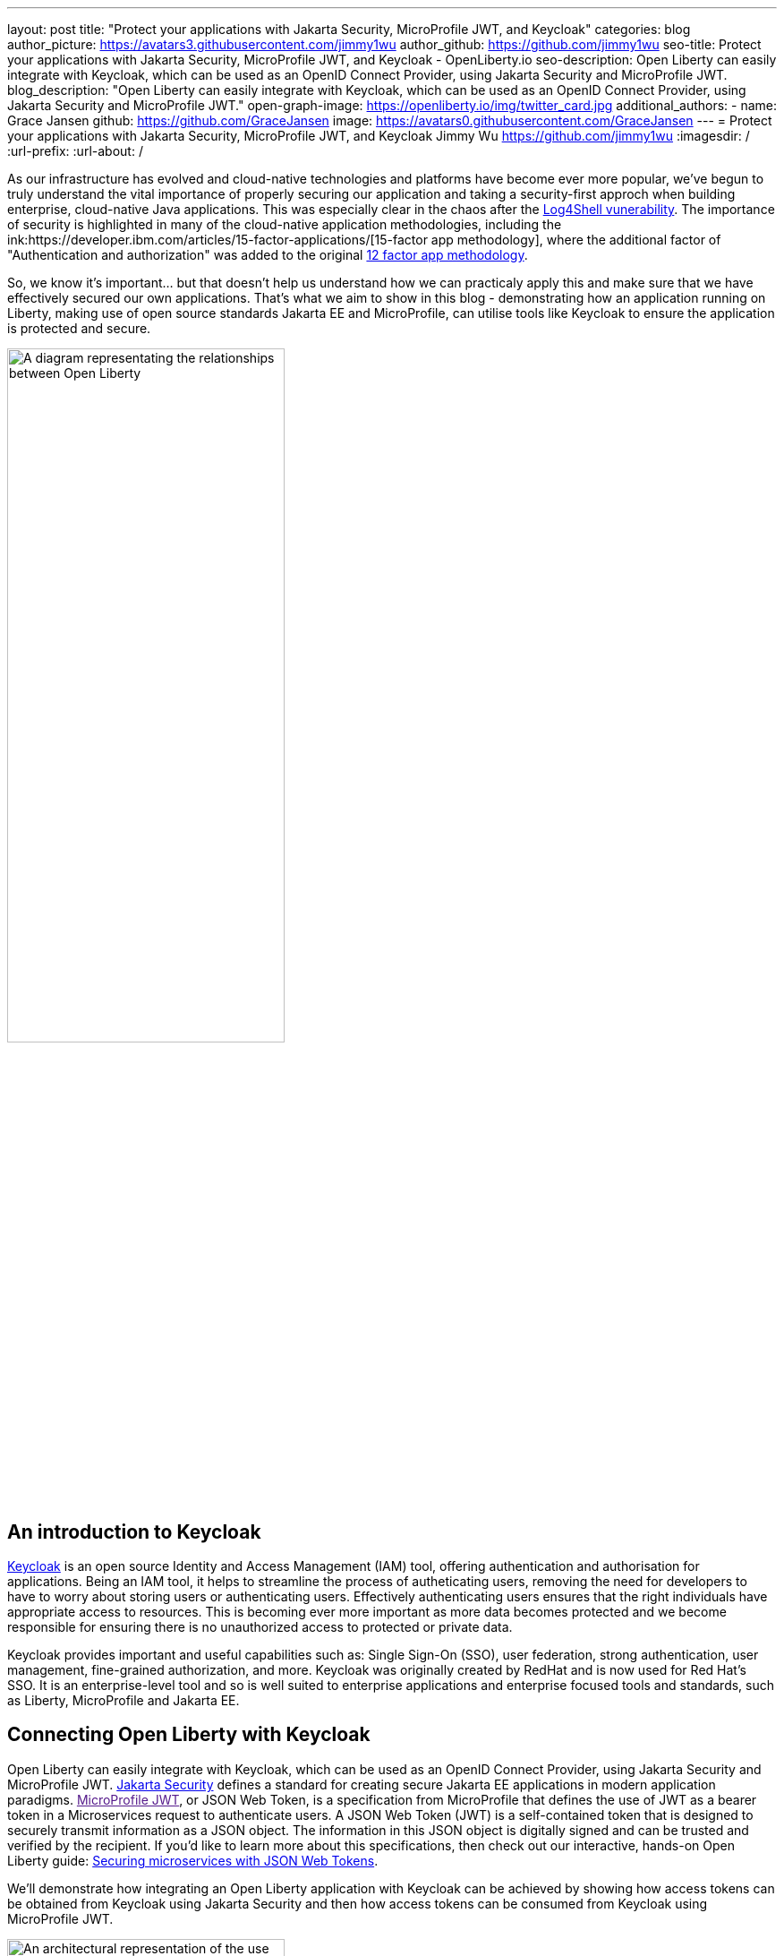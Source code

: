 ---
layout: post
title: "Protect your applications with Jakarta Security, MicroProfile JWT, and Keycloak"
categories: blog
author_picture: https://avatars3.githubusercontent.com/jimmy1wu
author_github: https://github.com/jimmy1wu
seo-title: Protect your applications with Jakarta Security, MicroProfile JWT, and Keycloak - OpenLiberty.io
seo-description: Open Liberty can easily integrate with Keycloak, which can be used as an OpenID Connect Provider, using Jakarta Security and MicroProfile JWT.
blog_description: "Open Liberty can easily integrate with Keycloak, which can be used as an OpenID Connect Provider, using Jakarta Security and MicroProfile JWT."
open-graph-image: https://openliberty.io/img/twitter_card.jpg
additional_authors:
- name: Grace Jansen
  github: https://github.com/GraceJansen
  image: https://avatars0.githubusercontent.com/GraceJansen
---
= Protect your applications with Jakarta Security, MicroProfile JWT, and Keycloak
Jimmy Wu <https://github.com/jimmy1wu>
:imagesdir: /
:url-prefix:
:url-about: /
//Blank line here is necessary before starting the body of the post.

As our infrastructure has evolved and cloud-native technologies and platforms have become ever more popular, we've begun to truly understand the vital importance of properly securing our application and taking a security-first approch when building enterprise, cloud-native Java applications. This was especially clear in the chaos after the link:https://www.ibm.com/topics/log4shell[Log4Shell vunerability]. The importance of security is highlighted in many of the cloud-native application methodologies, including the ink:https://developer.ibm.com/articles/15-factor-applications/[15-factor app methodology], where the additional factor of "Authentication and authorization" was added to the original link:https://developer.ibm.com/articles/creating-a-12-factor-application-with-open-liberty/[12 factor app methodology]. 

So, we know it's important... but that doesn't help us understand how we can practicaly apply this and make sure that we have effectively secured our own applications. That's what we aim to show in this blog - demonstrating how an application running on Liberty, making use of open source standards Jakarta EE and MicroProfile, can utilise tools like Keycloak to ensure the application is protected and secure.

image::img/blog/OL-Keycloak-architecture.png[A diagram representating the relationships between Open Liberty, MicroProfile, Jakarta EE and Keycloak,width=60%,align="center"]


== An introduction to Keycloak

link:https://www.keycloak.org/[Keycloak] is an open source Identity and Access Management (IAM) tool, offering authentication and authorisation for applications. Being an IAM tool, it helps to streamline the process of autheticating users, removing the need for developers to have to worry about storing users or authenticating users. Effectively authenticating users ensures that the right individuals have appropriate access to resources. This is becoming ever more important as more data becomes protected and we become responsible for ensuring there is no unauthorized access to protected or private data.

Keycloak provides important and useful capabilities such as: Single Sign-On (SSO), user federation, strong authentication, user management, fine-grained authorization, and more. Keycloak was originally created by RedHat and is now used for Red Hat's SSO. It is an enterprise-level tool and so is well suited to enterprise applications and enterprise focused tools and standards, such as Liberty, MicroProfile and Jakarta EE.

== Connecting Open Liberty with Keycloak

Open Liberty can easily integrate with Keycloak, which can be used as an OpenID Connect Provider, using Jakarta Security and MicroProfile JWT. link:https://jakarta.ee/specifications/security/[Jakarta Security] defines a standard for creating secure Jakarta EE applications in modern application paradigms. link:[MicroProfile JWT], or JSON Web Token, is a specification from MicroProfile that defines the use of JWT as a bearer token in a Microservices request to authenticate users. A JSON Web Token (JWT) is a self-contained token that is designed to securely transmit information as a JSON object. The information in this JSON object is digitally signed and can be trusted and verified by the recipient. If you'd like to learn more about this specifications, then check out our interactive, hands-on Open Liberty guide: link:https://openliberty.io/guides/microprofile-jwt.html[Securing microservices with JSON Web Tokens].

We'll demonstrate how integrating an Open Liberty application with Keycloak can be achieved by showing how access tokens can be obtained from Keycloak using Jakarta Security and then how access tokens can be consumed from Keycloak using MicroProfile JWT.

image::img/blog/OL_Keycloak_technical_architecture.png[An architectural representation of the use of Keycloak with Open Liberty,width=60%,align="center"]

__Tips before you dive into the demos:__

__Note that when using Keycloak, terms like 'realm' and 'client' are used. A 'realm' is a space where you manage objects, including users, applications, roles, and groups. A 'client' is an entity that can request Keycloak to authenticate a user.
In this blog post, a Keycloak server has been setup with a realm called `openliberty` which contains a client called `sample-openliberty-keycloak` and the realm roles of `admin` and `user`. Additionally in the `sample-openliberty-keycloak` client, client authentication has been enabled, `http://localhost:9090/Callback` has been added as a valid redirect URI, and the `microprofile-jwt` client scope has been set to `Default`.__

== Obtaining an access token from Keycloak using Jakarta Security

With the new `@OpenIdAuthenticationMechanismDefinition` annotation introduced in link:https://openliberty.io/docs/latest/reference/feature/appSecurity-5.0.html[Jakarta Security 3.0], you can easily authenticate users of your application with Keycloak and obtain an access token.

This example shows how the `@OpenIdAuthenticationMechanismDefinition` can be configured to setup an authentication flow with Keycloak.

[source,java]
----
@OpenIdAuthenticationMechanismDefinition(
        providerURI = "http://localhost:8080/realms/openliberty/.well-known/openid-configuration",
        clientId = "sample-openliberty-keycloak",
        clientSecret = "x4fRVAhk49TKDqVlzIt4q9oh8DSWfePt",
        redirectToOriginalResource = true,
        logout = @LogoutDefinition(notifyProvider = true))
----

In this example, the `providerURI` is the discovery endpoint for the `openliberty` realm, the `clientId` is the client ID of the `sample-openliberty-keycloak` client, and the `clientSecret` is the secret belonging to the `sample-openliberty-keycloak` client. By default, the redirect URI is set to `http://localhost:9090/Callback` and `redirectToOriginalResource` is set to `true` to redirect users from the redirect URI back to the originally requested resource. Lastly, `notifyProvider` in the `@LogoutDefinition` is set to `true` to also log the user out of Keycloak when a logout occurs in your Open Liberty application.

Now, with this annotation set up, your REST endpoints can be protected using the `@RolesAllowed` annotation which will trigger the authentication flow when a user tries to access the endpoint.
After authentication, the user's access token can be obtained using the `OpenIdContext`.

The example code below shows a JAX-RS resource which contains a `/username` endpoint which is only accessible by users with the `admin` role and an `/os` endpoint which is accessible by both users with the `admin` role and users with the `user` role.

[source, java]
----
@ApplicationScoped
@Path("/system/properties")
public class SystemResource {

    @Inject
    @RestClient
    private SystemService systemService;

    @Inject
    private OpenIdContext openIdContext;

    @GET
    @Path("/username")
    @RolesAllowed({ "admin" })
    public String getUsername() {
        return systemService.getUsername(openIdContext.getAccessToken().getToken());
    }

    @GET
    @Path("/os")
    @RolesAllowed({ "admin", "user" })
    public String getOS() {
        return systemService.getOS(openIdContext.getAccessToken().getToken());
    }
    
}
----

Once the requests to these endpoints are authenticated and authorized, the endpoint can now use the access token of the authenticated user.

In this example, the access token is used as a bearer token to make a request to another protected resource by including it in the request header in the format `Authorization: Bearer <access-token>`.

The next section will demonstrate how this bearer token can be consumed by an Open Liberty application using MicroProfile JWT to protect its resources.

== Consuming an access token from Keycloak using MicroProfile JWT

link:https://openliberty.io/docs/latest/reference/feature/mpJwt-2.1.html[MicroProfile JWT] can easily be used to consume access tokens sent as bearer tokens.

Below is an example of the link:https://openliberty.io/docs/latest/microprofile-config-properties.html#jwt[MicroProfile Config properties] required to validate an access token issued by the `openliberty` realm in Keycloak.

[source, text]
----
mp.jwt.verify.issuer=http://localhost:8080/realms/openliberty
mp.jwt.verify.publickey.location=http://localhost:8080/realms/openliberty/protocol/openid-connect/certs
----

In this example, the `mp.jwt.verify.issuer` is the endpoint of the `openliberty` realm and the `mp.jwt.verify.publickey.location` is the JSON Web Key Sets (JWKS) endpoint of the `openliberty` realm. By adding these configuration properties to our application, MicroProfile JWT is now setup to validate access tokens issued by the `openliberty` realm sent as bearer tokens to resources protected using the `@RolesAllowed` annotation.

Just as we did in the previous section of this blog (obtaining an acess token using Jakarta Security), we've provided an example below to show a JAX-RS resource which contains a `/username` endpoint only accessible by users with the `admin` role and an `/os` endpoint accessible by both users with the `admin` role and users with the `user` role. However, the difference between the previous section's example and this section's example is that this section's example expects an access token to be included in the request header as a bearer token whereas the previous section's example starts a new authentication flow to get an access token.

[source,java]
----
@RequestScoped
@Path("/properties")
public class SystemResource {

    @GET
    @Path("/username")
    @RolesAllowed({ "admin" })
    public String getUsername() {
        return System.getProperties().getProperty("user.name");
    }

    @GET
    @Path("/os")
    @RolesAllowed({ "admin", "user" })
    public String getOS() {
        return System.getProperties().getProperty("os.name");
    }

}
----

Once the requests to these endpoints are authenticated and authorized, the endpoint returns information about the system properties.

== Summary

This blogpost has emphasised the importance of effective security for our cloud-native Java applications to ensure they are protected. To enable this, we focused on authentication and authorization, demonstrating how easy it is how to protect your applications using Jakarta Security, MicroProfile JWT, and Keycloak!
If you're interested in checking out full sample application, it is available on GitHub here: link:https://github.com/OpenLiberty/sample-keycloak[https://github.com/OpenLiberty/sample-keycloak].